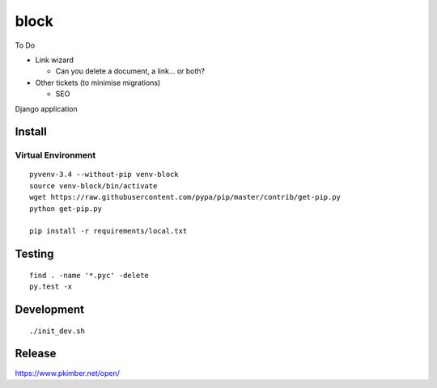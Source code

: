 block
*****

To Do

- Link wizard

  - Can you delete a document, a link... or both?

- Other tickets (to minimise migrations)

  - SEO

Django application

Install
=======

Virtual Environment
-------------------

::

  pyvenv-3.4 --without-pip venv-block
  source venv-block/bin/activate
  wget https://raw.githubusercontent.com/pypa/pip/master/contrib/get-pip.py
  python get-pip.py

  pip install -r requirements/local.txt

Testing
=======

::

  find . -name '*.pyc' -delete
  py.test -x

Development
===========

::

  ./init_dev.sh

Release
=======

https://www.pkimber.net/open/
